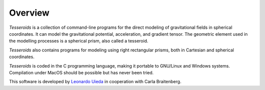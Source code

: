 .. _overview:

Overview
========

*Tesseroids* is a collection of command-line programs
for the direct modeling of gravitational fields in spherical coordinates.
It can model the gravitational potential, acceleration, and gradient tensor.
The geometric element used in the modelling processes is
a spherical prism, also called a tesseroid.

*Tesseroids* also contains programs for modeling using
right rectangular prisms, both in Cartesian and spherical coordinates.

*Tesseroids* is coded in the C programming language,
making it portable to GNU/Linux and Windows systems.
Compilation under MacOS should be possible but has never been tried.

This software is developed by
`Leonardo Uieda`_ in cooperation with Carla Braitenberg.


.. _Leonardo Uieda: http://fatiando.org/people/uieda/

